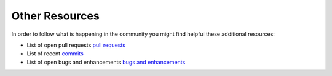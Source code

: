 Other Resources
===============

In order to follow what is happening in the community you might find helpful
these additional resources:

* List of open pull requests `pull requests`_
* List of recent `commits`_
* List of open bugs and enhancements `bugs and enhancements`_

.. _pull requests:         https://github.com/rsyslog/rsyslog/pulls
.. _commits:               https://github.com/rsyslog/rsyslog/commits/master
.. _bugs and enhancements: https://github.com/rsyslog/rsyslog/issues
